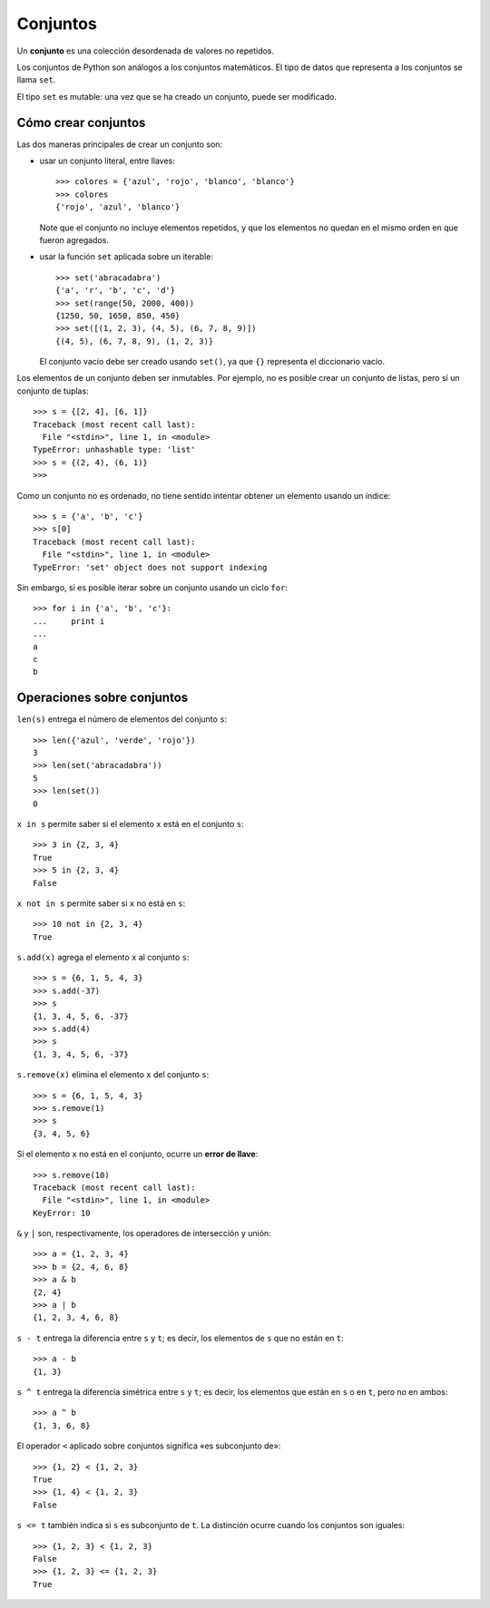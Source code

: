 Conjuntos
=========
.. index:: conjuntos

Un **conjunto** es una colección desordenada de valores no repetidos.

Los conjuntos de Python son análogos a los conjuntos matemáticos.
El tipo de datos que representa a los conjuntos se llama ``set``.

El tipo ``set`` es mutable:
una vez que se ha creado un conjunto, puede ser modificado.

Cómo crear conjuntos
--------------------
Las dos maneras principales de crear un conjunto son:

* usar un conjunto literal, entre llaves::

    >>> colores = {'azul', 'rojo', 'blanco', 'blanco'}
    >>> colores
    {'rojo', 'azul', 'blanco'}

  Note que el conjunto no incluye elementos repetidos,
  y que los elementos no quedan en el mismo orden en que fueron agregados.

* usar la función ``set`` aplicada sobre un iterable::

    >>> set('abracadabra')
    {'a', 'r', 'b', 'c', 'd'}
    >>> set(range(50, 2000, 400))
    {1250, 50, 1650, 850, 450}
    >>> set([(1, 2, 3), (4, 5), (6, 7, 8, 9)])
    {(4, 5), (6, 7, 8, 9), (1, 2, 3)}

  El conjunto vacío debe ser creado usando ``set()``,
  ya que ``{}`` representa el diccionario vacío.

Los elementos de un conjunto deben ser inmutables.
Por ejemplo, no es posible crear un conjunto de listas,
pero sí un conjunto de tuplas::

    >>> s = {[2, 4], [6, 1]}
    Traceback (most recent call last):
      File "<stdin>", line 1, in <module>
    TypeError: unhashable type: 'list'
    >>> s = {(2, 4), (6, 1)}
    >>>

Como un conjunto no es ordenado,
no tiene sentido intentar obtener un elemento usando un índice::

    >>> s = {'a', 'b', 'c'}
    >>> s[0]
    Traceback (most recent call last):
      File "<stdin>", line 1, in <module>
    TypeError: 'set' object does not support indexing

Sin embargo,
sí es posible iterar sobre un conjunto usando un ciclo ``for``::

    >>> for i in {'a', 'b', 'c'}:
    ...     print i
    ...
    a
    c
    b

Operaciones sobre conjuntos
---------------------------
``len(s)`` entrega el número de elementos del conjunto ``s``::

    >>> len({'azul', 'verde', 'rojo'})
    3
    >>> len(set('abracadabra'))
    5
    >>> len(set())
    0

``x in s`` permite saber si el elemento ``x`` está en el conjunto ``s``::

    >>> 3 in {2, 3, 4}
    True
    >>> 5 in {2, 3, 4}
    False

``x not in s`` permite saber si ``x`` no está en ``s``::

    >>> 10 not in {2, 3, 4}
    True

``s.add(x)`` agrega el elemento ``x`` al conjunto ``s``::

    >>> s = {6, 1, 5, 4, 3}
    >>> s.add(-37)
    >>> s
    {1, 3, 4, 5, 6, -37}
    >>> s.add(4)
    >>> s
    {1, 3, 4, 5, 6, -37}

``s.remove(x)`` elimina el elemento ``x`` del conjunto ``s``::

    >>> s = {6, 1, 5, 4, 3}
    >>> s.remove(1)
    >>> s
    {3, 4, 5, 6}

Si el elemento ``x`` no está en el conjunto, ocurre un **error de llave**::

    >>> s.remove(10)
    Traceback (most recent call last):
      File "<stdin>", line 1, in <module>
    KeyError: 10

``&`` y ``|`` son, respectivamente,
los operadores de intersección y unión::

    >>> a = {1, 2, 3, 4}
    >>> b = {2, 4, 6, 8}
    >>> a & b
    {2, 4}
    >>> a | b
    {1, 2, 3, 4, 6, 8}

``s - t`` entrega la diferencia entre ``s`` y ``t``;
es decir, los elementos de ``s`` que no están en ``t``::

    >>> a - b
    {1, 3}

``s ^ t`` entrega la diferencia simétrica entre ``s`` y ``t``;
es decir, los elementos que están en ``s`` o en ``t``,
pero no en ambos::

    >>> a ^ b
    {1, 3, 6, 8}

El operador ``<`` aplicado sobre conjuntos
significa «es subconjunto de»::

    >>> {1, 2} < {1, 2, 3}
    True
    >>> {1, 4} < {1, 2, 3}
    False

``s <= t`` también indica si ``s`` es subconjunto de ``t``.
La distinción ocurre cuando los conjuntos son iguales::

    >>> {1, 2, 3} < {1, 2, 3}
    False
    >>> {1, 2, 3} <= {1, 2, 3}
    True


